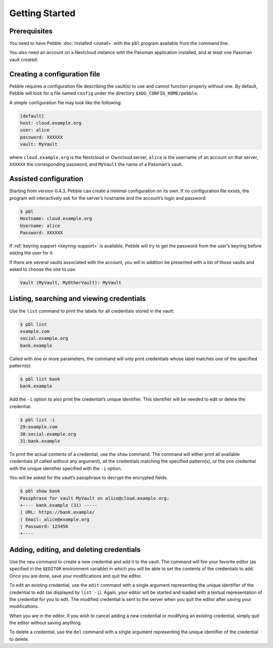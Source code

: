 ***************
Getting Started
***************

Prerequisites
=============

You need to have Pebble :doc:`installed <install>` with the ``pbl``
program available from the command line.

You also need an account on a Nextcloud instance with the Passman
application installed, and at least one Passman vault created.


Creating a configuration file
=============================

Pebble requires a configuration file describing the vault(s) to use and
cannot function properly without one. By default, Pebble will look for a
file named ``config`` under the directory ``$XDG_CONFIG_HOME/pebble``.

A simple configuration file may look like the following:

.. code-block:: ini

    [default]
    host: cloud.example.org
    user: alice
    password: XXXXXX
    vault: MyVault

where ``cloud.example.org`` is the Nextcloud or Owncloud server,
``alice`` is the username of an account on that server, ``XXXXXX`` the
corresponding password, and ``MyVault`` the name of a Passman’s vault.


.. _assisted-config:

Assisted configuration
======================

Starting from version 0.4.3, Pebble can create a minimal configuration
on its own. If no configuration file exists, the program will
interactively ask for the server’s hostname and the account’s login and
password:

.. code-block:: console

   $ pbl
   Hostname: cloud.example.org
   Username: alice
   Password: XXXXXX

If :ref:`keyring support <keyring-support>` is available, Pebble will
try to get the password from the user’s keyring before asking the user
for it.

If there are several vaults associated with the account, you will in
addition be presented with a list of those vaults and asked to choose
the one to use:

.. code-block:: console

   Vault (MyVault, MyOtherVault): MyVault


Listing, searching and viewing credentials
==========================================

Use the ``list`` command to print the labels for all credentials
stored in the vault:

.. code-block:: console

   $ pbl list
   example.com
   social.example.org
   bank.example

Called with one or more parameters, the command will only print
credentials whose label matches one of the specified pattern(s):

.. code-block:: console

   $ pbl list bank
   bank.example

Add the ``-i`` option to also print the credential’s unique identifier.
This identifier will be needed to edit or delete the credential.

.. code-block:: console

   $ pbl list -i
   29:example.com
   30:social.example.org
   31:bank.example

To print the actual contents of a credential, use the ``show`` command.
The command will either print all available credentials (if called
without any argument), all the credentials matching the specified
pattern(s), or the one credential with the unique identifier specified
with the ``-i`` option.

You will be asked for the vault’s passphrase to decrypt the encrypted
fields.

.. code-block:: console

   $ pbl show bank
   Passphrase for vault MyVault on alice@cloud.example.org:
   +---- bank.example (31) -----
   | URL: https://bank.example/
   | Email: alice@example.org
   | Password: 123456
   +----


Adding, editing, and deleting credentials
=========================================

Use the ``new`` command to create a new credential and add it to the
vault. The command will fire your favorite editor (as specified in the
``$EDITOR`` environment variable) in which you will be able to set the
contents of the credentials to add. Once you are done, save your
modifications and quit the editor.

To edit an existing credential, use the ``edit`` command with a single
argument representing the unique identifier of the credential to edit
(as displayed by ``list -i``). Again, your editor will be started and
loaded with a textual representation of the credential for you to edit.
The modified credential is sent to the server when you quit the editor
after saving your modifications.

When you are in the editor, if you wish to cancel adding a new
credential or modifying an existing credential, simply quit the editor
without saving anything.

To delete a credential, use the ``del`` command with a single argument
representing the unique identifier of the credential to delete.
